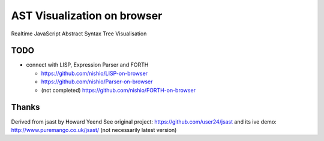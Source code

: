 ==============================
 AST Visualization on browser
==============================

Realtime JavaScript Abstract Syntax Tree Visualisation

TODO
====

- connect with LISP, Expression Parser and FORTH

  - https://github.com/nishio/LISP-on-browser
  - https://github.com/nishio/Parser-on-browser
  - (not completed) https://github.com/nishio/FORTH-on-browser

Thanks
======

Derived from jsast by Howard Yeend
See original project: https://github.com/user24/jsast
and its ive demo: http://www.puremango.co.uk/jsast/
(not necessarily latest version)


